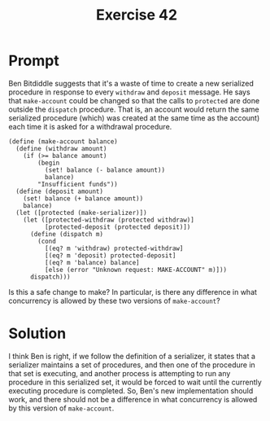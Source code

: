 #+title: Exercise 42
#+filetags: :sicp:
* Prompt
Ben Bitdiddle suggests that it's a waste of time to create a new serialized procedure in response to every ~withdraw~ and ~deposit~ message. He says that ~make-account~ could be changed so that the calls to ~protected~ are done outside the ~dispatch~ procedure. That is, an account would return the same serialized procedure (which) was created at the same time as the account) each time it is asked for a withdrawal procedure.

#+begin_src racket :exports code
(define (make-account balance)
  (define (withdraw amount)
    (if (>= balance amount)
        (begin
          (set! balance (- balance amount))
          balance)
        "Insufficient funds"))
  (define (deposit amount)
    (set! balance (+ balance amount))
    balance)
  (let ([protected (make-serializer)])
    (let ([protected-withdraw (protected withdraw)]
          [protected-deposit (protected deposit)])
      (define (dispatch m)
        (cond
          [(eq? m 'withdraw) protected-withdraw]
          [(eq? m 'deposit) protected-deposit]
          [(eq? m 'balance) balance]
          [else (error "Unknown request: MAKE-ACCOUNT" m)]))
      dispatch)))
#+end_src

Is this a safe change to make? In particular, is there any difference in what concurrency is allowed by these two versions of ~make-account~?
* Solution
I think Ben is right, if we follow the definition of a serializer, it states that a serializer maintains a set of procedures, and then one of the procedure in that set is executing, and another process is attempting to run any procedure in this serialized set, it would be forced to wait until the currently executing procedure is completed. So, Ben's new implementation should work, and there should not be a difference in what concurrency is allowed by this version of ~make-account~.
